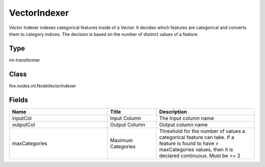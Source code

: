 VectorIndexer
=========== 

Vector Indexer indexes categorical features inside of a Vector. It decides which features are categorical and converts them to category indices. The decision is based on the number of distinct values of a feature.

Type
--------- 

ml-transformer

Class
--------- 

fire.nodes.ml.NodeVectorIndexer

Fields
--------- 

.. list-table::
      :widths: 10 5 10
      :header-rows: 1

      * - Name
        - Title
        - Description
      * - inputCol
        - Input Column
        - The Input column name
      * - outputCol
        - Output Column
        - Output column name
      * - maxCategories
        - Maximum Categories
        - Threshold for the number of values a categorical feature can take. If a feature is found to have > maxCategories values, then it is declared continuous. Must be >= 2




